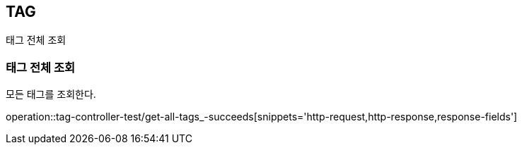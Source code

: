 [[tag]]
== TAG

태그 전체 조회

[[tag-find-all]]
=== 태그 전체 조회

모든 태그를 조회한다.

operation::tag-controller-test/get-all-tags_-succeeds[snippets='http-request,http-response,response-fields']
